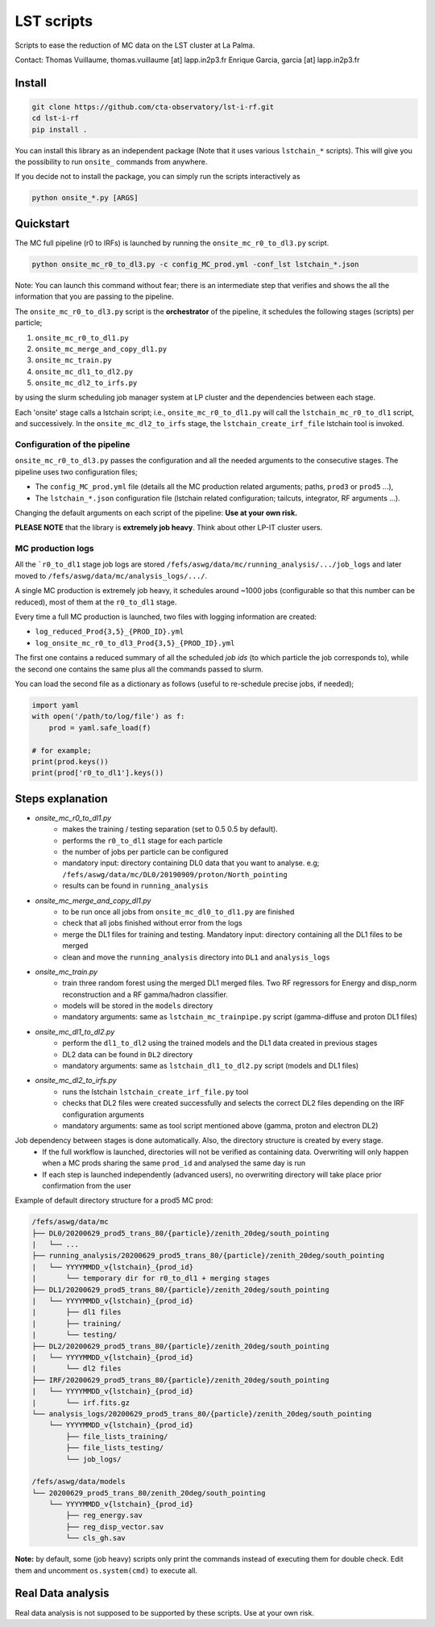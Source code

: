 LST scripts
===========

.. image:: https://travis-ci.com/github/cta-observatory/lst-i-rf.svg?branch=master
    :target: https://travis-ci.com/github/cta-observatory/lst-i-rf

Scripts to ease the reduction of MC data on the LST cluster at La Palma.   

Contact:
Thomas Vuillaume, thomas.vuillaume [at] lapp.in2p3.fr
Enrique Garcia, garcia [at] lapp.in2p3.fr


Install
-------

.. code-block::

    git clone https://github.com/cta-observatory/lst-i-rf.git
    cd lst-i-rf
    pip install .


You can install this library as an independent package (Note that it uses various ``lstchain_*`` scripts).
This will give you the possibility to run ``onsite_`` commands from anywhere.

If you decide not to install the package, you can simply run the scripts interactively as

.. code-block:: python

    python onsite_*.py [ARGS]


Quickstart
----------

The MC full pipeline (r0 to IRFs) is launched by running the ``onsite_mc_r0_to_dl3.py`` script.

.. code-block:: python

    python onsite_mc_r0_to_dl3.py -c config_MC_prod.yml -conf_lst lstchain_*.json

Note: You can launch this command without fear; there is an intermediate step that verifies and
shows the all the information that you are passing to the pipeline.

The ``onsite_mc_r0_to_dl3.py`` script is the **orchestrator** of the pipeline, it schedules the following stages
(scripts) per particle;

1. ``onsite_mc_r0_to_dl1.py``
2. ``onsite_mc_merge_and_copy_dl1.py``
3. ``onsite_mc_train.py``
4. ``onsite_mc_dl1_to_dl2.py``
5. ``onsite_mc_dl2_to_irfs.py``

by using the slurm scheduling job manager system at LP cluster and the dependencies between each stage.


Each 'onsite' stage calls a lstchain script; i.e., ``onsite_mc_r0_to_dl1.py`` will call the ``lstchain_mc_r0_to_dl1``
script, and successively.
In the ``onsite_mc_dl2_to_irfs`` stage, the ``lstchain_create_irf_file`` lstchain tool is invoked.

Configuration of the pipeline
*****************************

``onsite_mc_r0_to_dl3.py`` passes the configuration and all the needed arguments to the consecutive stages. The
pipeline uses two configuration files;

- The ``config_MC_prod.yml`` file (details all the MC production related arguments; paths, ``prod3`` or ``prod5`` ...),
- The ``lstchain_*.json`` configuration file (lstchain related configuration; tailcuts, integrator, RF arguments ...).

Changing the default arguments on each script of the pipeline: **Use at your own risk.**

**PLEASE NOTE** that the library is **extremely job heavy**. Think about other LP-IT cluster users.

MC production logs
******************
All the ```r0_to_dl1`` stage job logs are stored ``/fefs/aswg/data/mc/running_analysis/.../job_logs`` and later
moved to ``/fefs/aswg/data/mc/analysis_logs/.../``.

A single MC production is extremely job heavy, it schedules around ~1000 jobs (configurable so that this number can be
reduced), most of them at the ``r0_to_dl1`` stage.

Every time a full MC production is launched, two files with logging information are created:

- ``log_reduced_Prod{3,5}_{PROD_ID}.yml``
- ``log_onsite_mc_r0_to_dl3_Prod{3,5}_{PROD_ID}.yml``

The first one contains a reduced summary of all the scheduled `job ids` (to which particle the job corresponds to),
while the second one contains the same plus all the commands passed to slurm.

You can load the second file as a dictionary as follows (useful to re-schedule precise jobs, if needed);

.. code-block:: python

    import yaml
    with open('/path/to/log/file') as f:
        prod = yaml.safe_load(f)

    # for example;
    print(prod.keys())
    print(prod['r0_to_dl1'].keys())


Steps explanation
-----------------

- `onsite_mc_r0_to_dl1.py`
    - makes the training / testing separation (set to 0.5 0.5 by default).
    - performs the ``r0_to_dl1`` stage for each particle
    - the number of jobs per particle can be configured
    - mandatory input: directory containing DL0 data that you want to analyse. e.g; ``/fefs/aswg/data/mc/DL0/20190909/proton/North_pointing``
    - results can be found in ``running_analysis``

- `onsite_mc_merge_and_copy_dl1.py`
    - to be run once all jobs from ``onsite_mc_dl0_to_dl1.py`` are finished
    - check that all jobs finished without error from the logs
    - merge the DL1 files for training and testing. Mandatory input: directory containing all the DL1 files to be merged
    - clean and move the ``running_analysis`` directory into ``DL1`` and ``analysis_logs``

- `onsite_mc_train.py`
    - train three random forest using the merged DL1 merged files. Two RF regressors for Energy and disp_norm reconstruction and a RF gamma/hadron classifier.
    - models will be stored in the ``models`` directory
    - mandatory arguments: same as ``lstchain_mc_trainpipe.py`` script (gamma-diffuse and proton DL1 files)

- `onsite_mc_dl1_to_dl2.py`
    - perform the ``dl1_to_dl2`` using the trained models and the DL1 data created in previous stages
    - DL2 data can be found in ``DL2`` directory
    - mandatory arguments: same as ``lstchain_dl1_to_dl2.py`` script (models and DL1 files)

- `onsite_mc_dl2_to_irfs.py`
    - runs the lstchain ``lstchain_create_irf_file.py`` tool
    - checks that DL2 files were created successfully and selects the correct DL2 files depending on the IRF configuration arguments
    - mandatory arguments: same as tool script mentioned above (gamma, proton and electron DL2)



Job dependency between stages is done automatically. Also, the directory structure is created by every stage.
    - If the full workflow is launched, directories will not be verified as containing data. Overwriting will only happen when a MC prods sharing the same ``prod_id`` and analysed the same day is run
    - If each step is launched independently (advanced users), no overwriting directory will take place prior confirmation from the user

Example of default directory structure for a prod5 MC prod:

.. code-block::

    /fefs/aswg/data/mc
    ├── DL0/20200629_prod5_trans_80/{particle}/zenith_20deg/south_pointing
    |   └── ...
    ├── running_analysis/20200629_prod5_trans_80/{particle}/zenith_20deg/south_pointing
    |   └── YYYYMMDD_v{lstchain}_{prod_id}
    |       └── temporary dir for r0_to_dl1 + merging stages
    ├── DL1/20200629_prod5_trans_80/{particle}/zenith_20deg/south_pointing
    |   └── YYYYMMDD_v{lstchain}_{prod_id}
    |       ├── dl1 files
    |       ├── training/
    |       └── testing/
    ├── DL2/20200629_prod5_trans_80/{particle}/zenith_20deg/south_pointing
    |   └── YYYYMMDD_v{lstchain}_{prod_id}
    |       └── dl2 files
    ├── IRF/20200629_prod5_trans_80/{particle}/zenith_20deg/south_pointing
    |   └── YYYYMMDD_v{lstchain}_{prod_id}
    |       └── irf.fits.gz
    └── analysis_logs/20200629_prod5_trans_80/{particle}/zenith_20deg/south_pointing
        └── YYYYMMDD_v{lstchain}_{prod_id}
            ├── file_lists_training/
            ├── file_lists_testing/
            └── job_logs/

    /fefs/aswg/data/models
    └── 20200629_prod5_trans_80/zenith_20deg/south_pointing
        └── YYYYMMDD_v{lstchain}_{prod_id}
            ├── reg_energy.sav
            ├── reg_disp_vector.sav
            └── cls_gh.sav



**Note:** by default, some (job heavy) scripts only print the commands instead of executing them for double check.
Edit them and uncomment ``os.system(cmd)`` to execute all.


Real Data analysis
------------------

Real data analysis is not supposed to be supported by these scripts. Use at your own risk.
